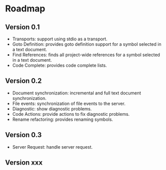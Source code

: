 
* Roadmap
** Version 0.1
   - Transports: support using stdio as a transport.
   - Goto Definition: provides goto definition support for a symbol selected in a text document.
   - Find References: finds all project-wide references for a symbol selected in a text document.
   - Code Complete: provides code complete lists.
** Version 0.2
   - Document synchronization: incremental and full text document synchronization.
   - File events: synchronization of file events to the server.
   - Diagnostic: show diagnostic problems.
   - Code Actions: provide actions to fix diagnostic problems.
   - Rename refactoring: provides renaming symbols.
** Version 0.3
   - Server Request: handle server request.
** Version xxx
